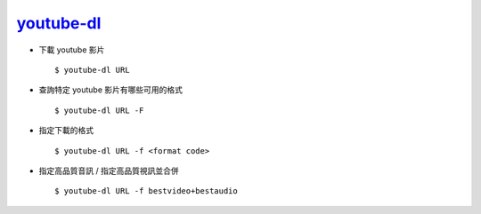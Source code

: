 ===============================================================================
`youtube-dl <https://github.com/ytdl-org/youtube-dl>`_
===============================================================================

* 下載 youtube 影片 ::

    $ youtube-dl URL

* 查詢特定 youtube 影片有哪些可用的格式 ::

    $ youtube-dl URL -F

* 指定下載的格式 ::

    $ youtube-dl URL -f <format code>

* 指定高品質音訊 / 指定高品質視訊並合併 ::

    $ youtube-dl URL -f bestvideo+bestaudio
